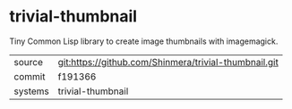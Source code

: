 * trivial-thumbnail

Tiny Common Lisp library to create image thumbnails with imagemagick.

|---------+-------------------------------------------------------|
| source  | git:https://github.com/Shinmera/trivial-thumbnail.git |
| commit  | f191366                                               |
| systems | trivial-thumbnail                                     |
|---------+-------------------------------------------------------|
